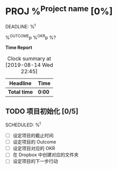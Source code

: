 * PROJ %^{Project name} [0%]
DEADLINE: %^t
:PROPERTIES:
:CREATED: %u
:END:
%^{OUTCOME}p
%^{OKR}p
%?

*Time Report*
#+BEGIN: clocktable :scope subtree :maxlevel 3
#+CAPTION: Clock summary at [2019-08-14 Wed 22:45]
| Headline     | Time   |
|--------------+--------|
| *Total time* | *0:00* |
#+END:

** TODO 项目初始化 [0/5]
SCHEDULED: %^t

- [ ] 设定项目的截止时间
- [ ] 设定项目的 Outcome
- [ ] 设定项目对应的 OKR
- [ ] 在 Dropbox 中创建对应的文件夹
- [ ] 设定项目的下一步行动
